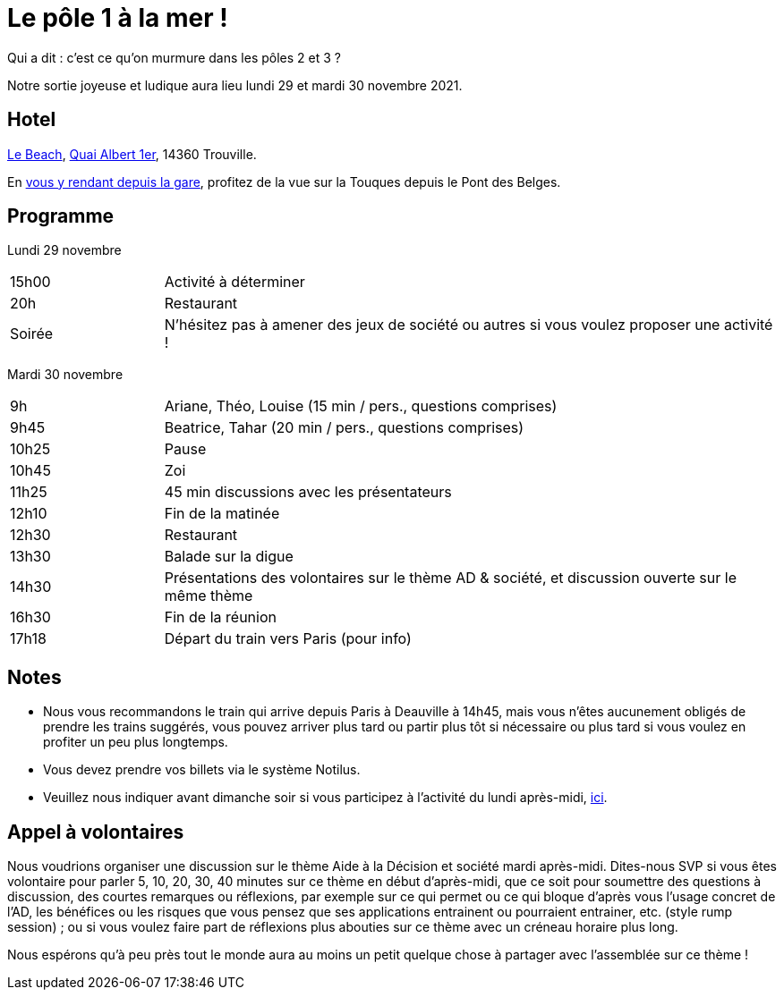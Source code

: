 = Le pôle 1 à la mer !

Qui a dit : c’est ce qu’on murmure dans les pôles 2 et 3 ?

Notre sortie joyeuse et ludique aura lieu lundi 29 et mardi 30 novembre 2021.

== Hotel
https://www.sowell.fr/hotel/le-beach/[Le Beach], https://www.openstreetmap.org/search?query=Quai+Albert+1er%2C+14360+Trouville#map=19/49.36553/0.07735[Quai Albert 1er], 14360 Trouville.

En https://www.google.com/maps/dir/?api=1&travelmode=walking&origin=Gare+de+Deauville&destination=Hôtel+Le+Beach,+Quai+Albert+1er,+14360+Trouville-sur-Mer[vous y rendant depuis la gare], profitez de la vue sur la Touques depuis le Pont des Belges.

== Programme

Lundi 29 novembre

[cols="1,4"]
|===

| 15h00 | Activité à déterminer
| 20h | Restaurant
| Soirée | N’hésitez pas à amener des jeux de société ou autres si vous voulez proposer une activité !
|===

Mardi 30 novembre

[cols="1,4"]
|===

| 9h | Ariane, Théo, Louise (15 min / pers., questions comprises)
| 9h45 | Beatrice, Tahar (20 min / pers., questions comprises)
| 10h25 | Pause
| 10h45 | Zoi
| 11h25 | 45 min discussions avec les présentateurs
| 12h10 | Fin de la matinée
| 12h30 | Restaurant
| 13h30 | Balade sur la digue
| 14h30 | Présentations des volontaires sur le thème AD & société, et discussion ouverte sur le même thème
| 16h30 | Fin de la réunion
| 17h18 | Départ du train vers Paris (pour info)
|===

== Notes
* Nous vous recommandons le train qui arrive depuis Paris à Deauville à 14h45, mais vous n’êtes aucunement obligés de prendre les trains suggérés, vous pouvez arriver plus tard ou partir plus tôt si nécessaire ou plus tard si vous voulez en profiter un peu plus longtemps.
* Vous devez prendre vos billets via le système Notilus.
* Veuillez nous indiquer avant dimanche soir si vous participez à l’activité du lundi après-midi, http://whale.imag.fr/polls/vote/08537904-ee75-40cb-9e96-81ebb9b5dc52[ici].

== Appel à volontaires
Nous voudrions organiser une discussion sur le thème Aide à la Décision et société mardi après-midi. Dites-nous SVP si vous êtes volontaire pour parler 5, 10, 20, 30, 40 minutes sur ce thème en début d’après-midi, que ce soit pour soumettre des questions à discussion, des courtes remarques ou réflexions, par exemple sur ce qui permet ou ce qui bloque d’après vous l’usage concret de l’AD, les bénéfices ou les risques que vous pensez que ses applications entrainent ou pourraient entrainer, etc. (style rump session) ; ou si vous voulez faire part de réflexions plus abouties sur ce thème avec un créneau horaire plus long.

Nous espérons qu’à peu près tout le monde aura au moins un petit quelque chose à partager avec l’assemblée sur ce thème !

